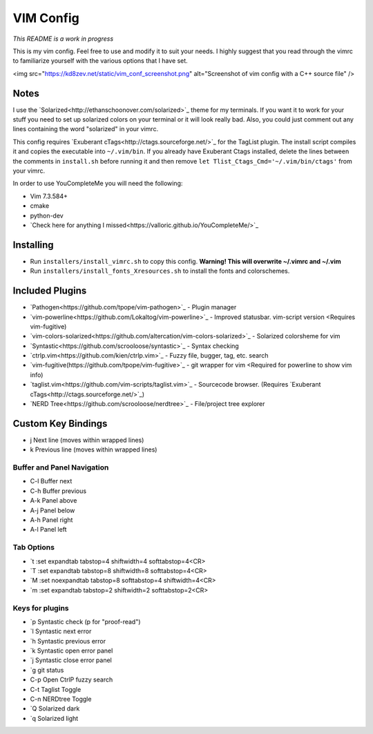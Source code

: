 VIM Config
==========
*This README is a work in progress*

This is my vim config. Feel free to use and modify it to suit your needs. I highly suggest that you read through the vimrc to familiarize yourself with the various options that I have set. 

<img src="https://kd8zev.net/static/vim_conf_screenshot.png" alt="Screenshot of vim config with a C++ source file" />

Notes
-----
I use the `Solarized<http://ethanschoonover.com/solarized>`_ theme for my terminals. If you want it to work for your stuff you need to set up solarized colors on your terminal or it will look really bad. Also, you could just comment out any lines containing the word "solarized" in your vimrc.

This config requires `Exuberant cTags<http://ctags.sourceforge.net/>`_ for the TagList plugin. The install script compiles it and copies the executable into ``~/.vim/bin``. If you already have Exuberant Ctags installed, delete the lines between the comments in ``install.sh`` before running it and then remove ``let Tlist_Ctags_Cmd='~/.vim/bin/ctags'`` from your vimrc.

In order to use YouCompleteMe you will need the following:

- Vim 7.3.584+
- cmake
- python-dev
- `Check here for anything I missed<https://valloric.github.io/YouCompleteMe/>`_

Installing
---------

- Run ``installers/install_vimrc.sh`` to copy this config. **Warning! This will overwrite ~/.vimrc and ~/.vim**
- Run ``installers/install_fonts_Xresources.sh`` to install the fonts and colorschemes. 


Included Plugins
----------------

- `Pathogen<https://github.com/tpope/vim-pathogen>`_ - Plugin manager
- `vim-powerline<https://github.com/Lokaltog/vim-powerline>`_ - Improved statusbar. vim-script version <Requires vim-fugitive)
- `vim-colors-solarized<https://github.com/altercation/vim-colors-solarized>`_ - Solarized colorsheme for vim
- `Syntastic<https://github.com/scrooloose/syntastic>`_ - Syntax checking
- `ctrlp.vim<https://github.com/kien/ctrlp.vim>`_ - Fuzzy file, bugger, tag, etc. search
- `vim-fugitive(https://github.com/tpope/vim-fugitive>`_ - git wrapper for vim <Required for powerline to show vim info)
- `taglist.vim<https://github.com/vim-scripts/taglist.vim>`_ - Sourcecode browser. (Requires `Exuberant cTags<http://ctags.sourceforge.net/>`_)
- `NERD Tree<https://github.com/scrooloose/nerdtree>`_ - File/project tree explorer

Custom Key Bindings
-------------------
- j   Next line (moves within wrapped lines)
- k   Previous line (moves within wrapped lines)

Buffer and Panel Navigation
^^^^^^^^^^^^^^^^^^^^^^^^^^^

- C-l Buffer next
- C-h Buffer previous
- A-k Panel above
- A-j Panel below
- A-h Panel right
- A-l Panel left

Tab Options
^^^^^^^^^^^

- \`t  :set expandtab tabstop=4 shiftwidth=4 softtabstop=4<CR>
- \`T  :set expandtab tabstop=8 shiftwidth=8 softtabstop=4<CR>
- \`M  :set noexpandtab tabstop=8 softtabstop=4 shiftwidth=4<CR>
- \`m  :set expandtab tabstop=2 shiftwidth=2 softtabstop=2<CR>

Keys for plugins
^^^^^^^^^^^^^^^^

- \`p  Syntastic check (p for "proof-read")
- \`l  Syntastic next error
- \`h  Syntastic previous error
- \`k  Syntastic open error panel
- \`j  Syntastic close error panel
- \`g  git status
- C-p Open CtrlP fuzzy search
- C-t Taglist Toggle
- C-n NERDtree Toggle
- \`Q  Solarized dark
- \`q  Solarized light
